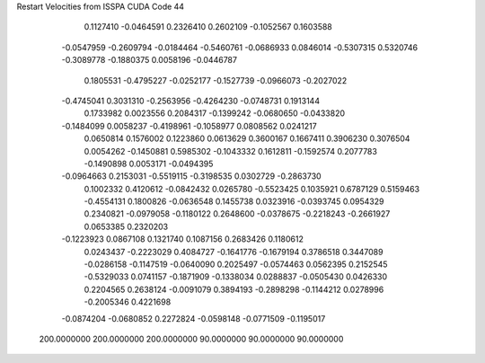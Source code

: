 Restart Velocities from ISSPA CUDA Code
44
   0.1127410  -0.0464591   0.2326410   0.2602109  -0.1052567   0.1603588
  -0.0547959  -0.2609794  -0.0184464  -0.5460761  -0.0686933   0.0846014
  -0.5307315   0.5320746  -0.3089778  -0.1880375   0.0058196  -0.0446787
   0.1805531  -0.4795227  -0.0252177  -0.1527739  -0.0966073  -0.2027022
  -0.4745041   0.3031310  -0.2563956  -0.4264230  -0.0748731   0.1913144
   0.1733982   0.0023556   0.2084317  -0.1399242  -0.0680650  -0.0433820
  -0.1484099   0.0058237  -0.4198961  -0.1058977   0.0808562   0.0241217
   0.0650814   0.1576002   0.1223860   0.0613629   0.3600167   0.1667411
   0.3906230   0.3076504   0.0054262  -0.1450881   0.5985302  -0.1043332
   0.1612811  -0.1592574   0.2077783  -0.1490898   0.0053171  -0.0494395
  -0.0964663   0.2153031  -0.5519115  -0.3198535   0.0302729  -0.2863730
   0.1002332   0.4120612  -0.0842432   0.0265780  -0.5523425   0.1035921
   0.6787129   0.5159463  -0.4554131   0.1800826  -0.0636548   0.1455738
   0.0323916  -0.0393745   0.0954329   0.2340821  -0.0979058  -0.1180122
   0.2648600  -0.0378675  -0.2218243  -0.2661927   0.0653385   0.2320203
  -0.1223923   0.0867108   0.1321740   0.1087156   0.2683426   0.1180612
   0.0243437  -0.2223029   0.4084727  -0.1641776  -0.1679194   0.3786518
   0.3447089  -0.0286158  -0.1147519  -0.0640090   0.2025497  -0.0574463
   0.0562395   0.2152545  -0.5329033   0.0741157  -0.1871909  -0.1338034
   0.0288837  -0.0505430   0.0426330   0.2204565   0.2638124  -0.0091079
   0.3894193  -0.2898298  -0.1144212   0.0278996  -0.2005346   0.4221698
  -0.0874204  -0.0680852   0.2272824  -0.0598148  -0.0771509  -0.1195017
 200.0000000 200.0000000 200.0000000  90.0000000  90.0000000  90.0000000
